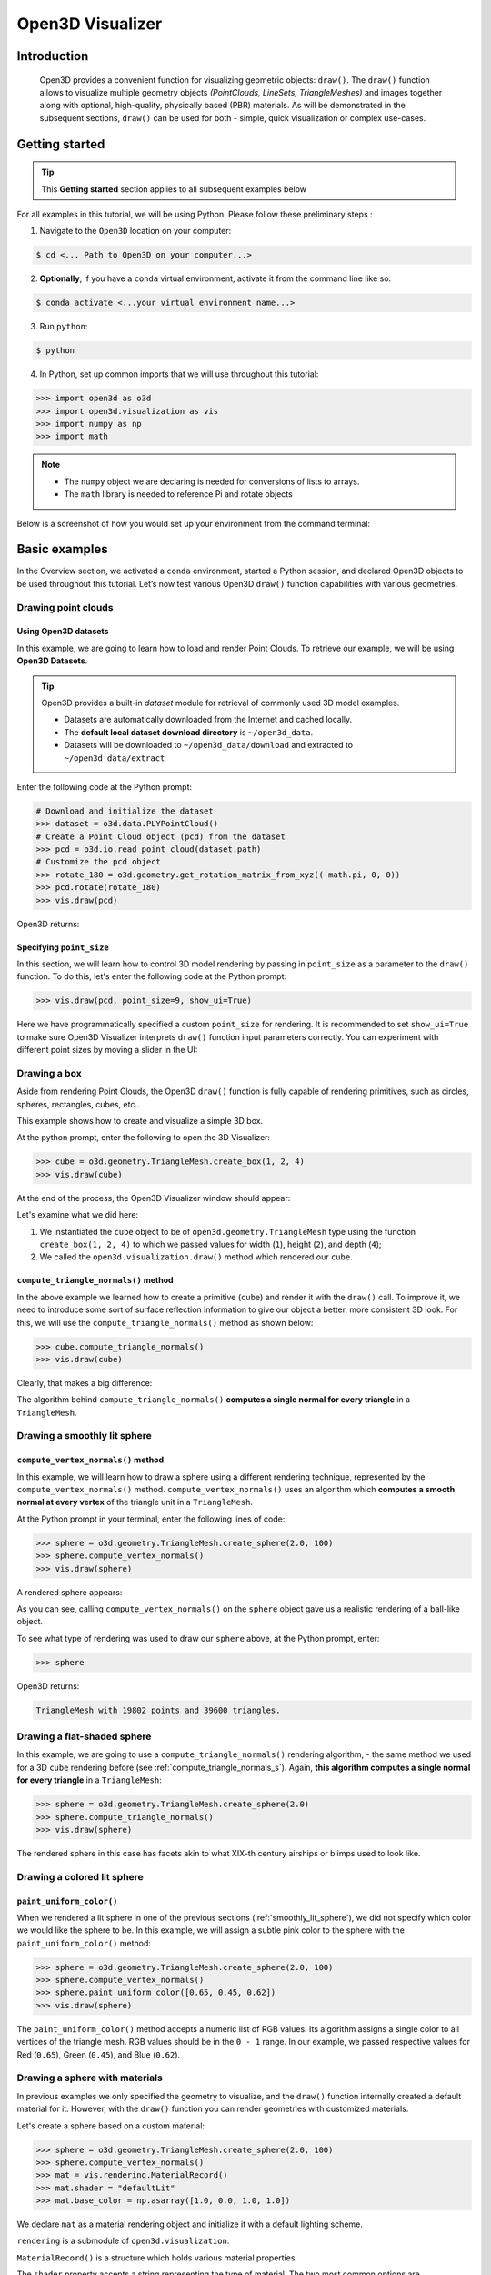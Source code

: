 .. _visualizer_basic:

Open3D Visualizer
=================

Introduction
---------------

.. epigraph:: Open3D provides a convenient function for visualizing geometric objects: ``draw()``. The ``draw()`` function allows to visualize multiple geometry objects *(PointClouds, LineSets, TriangleMeshes)* and images together along with optional, high-quality, physically based (PBR) materials. As will be demonstrated in the subsequent sections, ``draw()`` can be used for both - simple, quick visualization or complex use-cases.

Getting started
---------------

.. tip::
    This **Getting started** section applies to all subsequent examples below
	 
For all examples in this tutorial, we will be using Python. Please follow these preliminary steps :

1. Navigate to the ``Open3D`` location on your computer:
 
.. code-block:: sh

    $ cd <... Path to Open3D on your computer...>
	
2. **Optionally**, if you have a ``conda`` virtual environment, activate it from the command line like so:

.. code-block:: sh

    $ conda activate <...your virtual environment name...>
    
3. Run ``python``:

.. code-block:: sh

    $ python

4. In Python, set up common imports that we will use throughout this tutorial:

.. code-block:: python

    >>> import open3d as o3d
    >>> import open3d.visualization as vis
    >>> import numpy as np
    >>> import math


.. note::
    * The ``numpy`` object we are declaring is needed for conversions of lists to arrays.
    * The ``math`` library is needed to reference Pi and rotate objects

Below is a screenshot of how you would set up your environment from the command terminal:


.. image:: https://user-images.githubusercontent.com/93158890/159073961-821e4768-3678-4385-bc37-20c5b212c030.jpg
    :width: 700px




Basic examples
--------------

In the Overview section, we activated a ``conda`` environment, started a Python session, and declared Open3D objects to be used throughout this tutorial. Let’s now test various Open3D ``draw()`` function capabilities with various geometries.


Drawing point clouds
::::::::::::::::::::

Using Open3D datasets
"""""""""""""""""""""

In this example, we are going to learn how to load and render Point Clouds. To retrieve our example, we will be using **Open3D Datasets**.


.. tip::

    Open3D provides a built-in *dataset* module for retrieval of commonly used 3D model examples.
    
    * Datasets are automatically downloaded from the Internet and cached locally.
    * The **default local dataset  download directory** is ``~/open3d_data``.
    * Datasets will be downloaded to ``~/open3d_data/download`` and extracted to ``~/open3d_data/extract``


.. seealso::

    For more information on datasets, please refer to the 
    :doc:`Open3D Datasets page <../data/index>`


Enter the following code at the Python prompt:

.. code-block:: python

    # Download and initialize the dataset
    >>> dataset = o3d.data.PLYPointCloud()
    # Create a Point Cloud object (pcd) from the dataset
    >>> pcd = o3d.io.read_point_cloud(dataset.path)
    # Customize the pcd object
    >>> rotate_180 = o3d.geometry.get_rotation_matrix_from_xyz((-math.pi, 0, 0))
    >>> pcd.rotate(rotate_180)
    >>> vis.draw(pcd)
	
Open3D returns:
	
.. image:: https://user-images.githubusercontent.com/93158890/159548100-404afe97-8960-4e68-956f-cc6957632a93.jpg
    :width: 700px

Specifying ``point_size``
"""""""""""""""""""""""""

In this section, we will learn how to control 3D model rendering by passing in ``point_size`` as a parameter to the ``draw()`` function. To do this, let's enter the following code at the Python prompt:

.. code-block:: python

    >>> vis.draw(pcd, point_size=9, show_ui=True)

Here we have programmatically specified a custom ``point_size`` for rendering. It is recommended to set ``show_ui=True`` to make sure Open3D Visualizer interprets ``draw()`` function input parameters correctly. You can experiment with different point sizes by moving a slider in the UI:

.. image:: https://user-images.githubusercontent.com/93158890/159555822-5eb3562b-4432-4a73-ab48-342b0cd2a898.jpg
    :width: 700px


Drawing a box 
:::::::::::::

Aside from rendering Point Clouds, the Open3D ``draw()`` function is fully capable of rendering primitives, such as circles, spheres, rectangles, cubes, etc..

This example shows how to create and visualize a simple 3D box.


At the python prompt, enter the following to open the 3D Visualizer:

.. code-block:: python

    >>> cube = o3d.geometry.TriangleMesh.create_box(1, 2, 4)
    >>> vis.draw(cube)

At the end of the process, the Open3D Visualizer window should appear:

.. image:: https://user-images.githubusercontent.com/93158890/148607529-ee0ae0de-05af-423d-932c-2a5a6c8d7bda.jpg
    :width: 700px

Let's examine what we did here:

1) We instantiated the ``cube`` object to be of ``open3d.geometry.TriangleMesh`` type using the function ``create_box(1, 2, 4)`` to which we passed values for width (``1``), height (``2``), and depth (``4``);

2) We called the ``open3d.visualization.draw()`` method which rendered our ``cube``.



.. _compute_triangle_normals_s:

``compute_triangle_normals()`` method
"""""""""""""""""""""""""""""""""""""

In the above example we learned how to create a primitive (``cube``) and render it with the ``draw()`` call. To improve it, we need to introduce some sort of surface reflection information to give our object a better, more consistent 3D look. For this, we will use the ``compute_triangle_normals()`` method as shown below:

.. code-block:: python

    >>> cube.compute_triangle_normals()
    >>> vis.draw(cube)

Clearly, that makes a big difference:

.. image:: https://user-images.githubusercontent.com/93158890/157720147-cde9a54b-cba5-480e-ba0e-7784b5bd5677.jpg
    :width: 700px

The algorithm behind ``compute_triangle_normals()`` **computes a single normal for every triangle** in a ``TriangleMesh``.



.. _smoothly_lit_sphere:

Drawing a smoothly lit sphere
:::::::::::::::::::::::::::::


``compute_vertex_normals()`` method
"""""""""""""""""""""""""""""""""""

In this example, we will learn how to draw a sphere using a different rendering technique, represented by the ``compute_vertex_normals()`` method. ``compute_vertex_normals()`` uses an algorithm which **computes a smooth normal at every vertex** of the triangle unit in a ``TriangleMesh``.

At the Python prompt in your terminal, enter the following lines of code:

.. code-block:: python

    >>> sphere = o3d.geometry.TriangleMesh.create_sphere(2.0, 100)
    >>> sphere.compute_vertex_normals()
    >>> vis.draw(sphere)
		
A rendered sphere appears:

.. image:: https://user-images.githubusercontent.com/93158890/157339234-1a92a944-ac38-4256-8297-0ad78fd24b9c.jpg
    :width: 700px


As you can see, calling ``compute_vertex_normals()`` on the ``sphere`` object gave us a realistic rendering of a ball-like object.

To see what type of rendering was used to draw our ``sphere`` above, at the Python prompt, enter: 

.. code-block:: python
	
    >>> sphere

Open3D returns:

.. code-block:: sh
	
    TriangleMesh with 19802 points and 39600 triangles.


Drawing a flat-shaded sphere
:::::::::::::::::::::::::::::

In this example, we are going to use a ``compute_triangle_normals()`` rendering algorithm, - the same method we used for a 3D ``cube`` rendering before (see :ref:`compute_triangle_normals_s`). Again, **this algorithm computes a single normal for every triangle** in a ``TriangleMesh``:


.. code-block:: python

    >>> sphere = o3d.geometry.TriangleMesh.create_sphere(2.0)
    >>> sphere.compute_triangle_normals()
    >>> vis.draw(sphere)


.. image:: https://user-images.githubusercontent.com/93158890/157728100-0a495e56-c613-40c4-a292-6e45213d61f6.jpg
    :width: 700px


The rendered sphere in this case has facets akin to what XIX-th century airships or blimps used to look like.


Drawing a colored lit sphere
::::::::::::::::::::::::::::

``paint_uniform_color()``
"""""""""""""""""""""""""

When we rendered a lit sphere in one of the previous sections (:ref:`smoothly_lit_sphere`), we did not specify which color we would like the sphere to be. In this example, we will assign a subtle pink color to the sphere with the ``paint_uniform_color()`` method:

.. code-block:: python

    >>> sphere = o3d.geometry.TriangleMesh.create_sphere(2.0, 100)
    >>> sphere.compute_vertex_normals()
    >>> sphere.paint_uniform_color([0.65, 0.45, 0.62])
    >>> vis.draw(sphere)
   
.. image:: https://user-images.githubusercontent.com/93158890/160883817-5a22f449-62e2-45e0-8033-bfec72e09210.jpg
    :width: 700px

The ``paint_uniform_color()`` method accepts a numeric list of RGB values. Its algorithm assigns a single color to all vertices of the triangle mesh. RGB values should be in the ``0 - 1`` range. In our example, we passed respective values for Red (``0.65``), Green (``0.45``), and Blue (``0.62``).


Drawing a sphere with materials
:::::::::::::::::::::::::::::::

In previous examples we only specified the geometry to visualize, and the ``draw()`` function internally created a default material for it. However, with the ``draw()`` function you can render geometries with customized materials.

Let's create a sphere based on a custom material:


.. code-block:: python

    >>> sphere = o3d.geometry.TriangleMesh.create_sphere(2.0, 100)
    >>> sphere.compute_vertex_normals()
    >>> mat = vis.rendering.MaterialRecord()
    >>> mat.shader = "defaultLit"
    >>> mat.base_color = np.asarray([1.0, 0.0, 1.0, 1.0])
  
We declare ``mat`` as a material rendering object and initialize it with a default lighting scheme.

``rendering`` is a submodule of ``open3d.visualization``.

``MaterialRecord()`` is a structure which holds various material properties.

The ``shader`` property accepts a string representing the type of material. The two most common options are ``'defaultLit'`` and ``'defaultUnlit'``. Its other options will be covered in :doc:`visualizer_advanced` tutorial.

The ``mat.base_color`` represents the base material RGBA color. It expects a ``numpy`` array as a parameter. The ``numpy`` module we imported at the very beginning of this tutorial helps us pass the RGBA values as an array to the ``mat.base_color`` property.

To find out what type of object *mat* is, we type in ``mat`` at the Python prompt:
	
.. code-block:: python

    >>> mat
    <open3d.cpu.pybind.visualization.rendering.MaterialRecord object at 0x7f2be5e34430>


Now, we'll show a ``draw()`` call variant which allows the user to specify a material to use with the geometry. This is different from previous examples where the ``draw()`` call created a default material automatically:

.. code-block:: python

    >>> vis.draw({'name': 'sphere', 'geometry': sphere, 'material': mat})
  
.. image:: https://user-images.githubusercontent.com/93158890/150883605-a5e65a3f-0a25-4ff4-b039-4aa6e53a1440.jpg
    :width: 700px



Drawing a metallic sphere
:::::::::::::::::::::::::

In earlier examples, we used ``create_sphere()`` to render the sphere with basic RGB/RGBA colors. Next, we will look at other material properties.

.. code-block:: python

    >>> sphere = o3d.geometry.TriangleMesh.create_sphere(2.0, 100)
    >>> sphere.compute_vertex_normals()
    >>> rotate_90 = o3d.geometry.get_rotation_matrix_from_xyz((-math.pi / 2, 0, 0))
    >>> sphere.rotate(rotate_90)
    >>> mat = vis.rendering.MaterialRecord()
    >>> mat.shader = "defaultLit"
    >>> mat.base_color = np.asarray([0.8, 0.9, 1.0, 1.0])
    >>> mat.base_roughness = 0.4
    >>> mat.base_metallic = 1.0
    >>> vis.draw({'name': 'sphere', 'geometry': sphere, 'material': mat}, ibl="nightlights")
  

.. image:: https://user-images.githubusercontent.com/93158890/157758092-9efb1ca0-b96a-4e1d-abd7-95243b279d2e.jpg
    :width: 700px

Let's examine new elements in the code above:

``rotate_90`` - utility object from a special function -  ``get_rotation_matrix_from_xyz()`` - for creating a rotation matrix given angles to rotate around the ``x``, ``y``, and ``z`` axes.

``sphere.rotate(rotate_90)`` - rotates the triangle mesh based on a rotation matrix object we pass in.

``mat.base_roughness = 0.4`` - PBR (Physically-Based Rendering) material property which controls the smoothness of the surface (see  `Filament Material Guide <https://google.github.io/filament/Materials.html>`_ for details)

``mat.base_metallic = 1.0`` - PBR material property which defines whether the surface is metallic or not (see  `Filament Material Guide <https://google.github.io/filament/Materials.html>`_ for details)

``vis.draw({'name': 'sphere', 'geometry': sphere, 'material': mat}, ibl="nightlights")`` -  a different variant of the ``draw()`` call which uses the ``ibl`` (Image Based Lighting) property. The *'ibl'* parameter property allows the user to specify the HDR lighting to use. We assigned ``"nightlights"`` to ``ibl``, and thus get a realistic nighttime city scene.



Drawing a glossy sphere 
:::::::::::::::::::::::

In a previous metallic sphere rendering we covered a number of methods, parameters, and properties for beautifying its display. Let's now create a non-metallic balloon-like sphere and see what transpires:


.. code-block:: python

    >>> sphere = o3d.geometry.TriangleMesh.create_sphere(2.0, 100)
    >>> sphere.compute_vertex_normals()
    >>> rotate_90 = o3d.geometry.get_rotation_matrix_from_xyz((-math.  pi / 2, 0, 0))
    >>> sphere.rotate(rotate_90)
    >>> mat = vis.rendering.MaterialRecord()
    >>> mat.shader = "defaultLit"
    >>> mat.base_color = np.asarray([0.8, 0.9, 1.0, 1.0])
    >>> mat.base_roughness = 0.25
    >>> mat.base_reflectance = 0.9
    >>> vis.draw({'name': 'sphere', 'geometry': sphere, 'material':   mat}, ibl="nightlights")
  
.. image:: https://user-images.githubusercontent.com/93158890/157770798-2c42e7dc-e063-4f26-90b4-16a45e263f36.jpg
    :width: 700px


This code is similar to that used in the rendering of a previous metallic sphere. But, there are a couple of elements that make this version of the sphere look different:

``mat.base_roughness = 0.25`` - PBR material roughness here is set to ``0.25`` in contrast to the previous metallic sphere version, where ``base_roughness`` was set to ``0.4``.

``mat.base_reflectance = 0.9`` - PBR material property which controls the  reflectance (glossiness) of the surface (see  `Filament Material Guide <https://google.github.io/filament/Materials.html>`_ for details)

The ``draw()`` call here is identical to the metallic version of the sphere.



Drawing a sphere with textures
::::::::::::::::::::::::::::::

Running the code
""""""""""""""""

In this example, we will add textures to rendered objects:

.. code-block:: python

    >>> sphere = o3d.geometry.TriangleMesh.create_sphere(2.0, 100, create_uv_map=True)
    >>> sphere.compute_vertex_normals()
    >>> rotate_90 = o3d.geometry.get_rotation_matrix_from_xyz((-math.pi / 2, 0, 0))
    >>> sphere.rotate(rotate_90)
    # Get the texture data.
    >>> mat_data = o3d.data.TilesTexture()
    # Create the material.
    >>> mat = o3d.visualization.rendering.MaterialRecord()
    >>> mat.shader = "defaultLit"
    >>> mat.albedo_img = o3d.io.read_image(mat_data.albedo_texture_path)
    >>> mat.normal_img = o3d.io.read_image(mat_data.normal_texture_path)
    >>> mat.roughness_img = o3d.io.read_image(mat_data.roughness_texture_path)
    >>> vis.draw({'name': 'sphere', 'geometry': sphere, 'material': mat}, ibl="nightlights")


.. image:: https://user-images.githubusercontent.com/93158890/157775220-443aad2d-9123-42d0-b584-31e9fb8f38c3.jpg
    :width: 700px


Let's examine new method calls and properties in this rendering:

``create_sphere(2.0, 100, create_uv_map=True)`` - generates texture coordinates for the sphere that can be used later with textures

``mat.albedo_img`` - modifies the base color of the geometry

``mat.normal_img`` - modifies the normal of the geometry

``mat.roughness_img`` - modifies the roughness

All three properties are initialized by the ``o3d.io.read_image()`` method which loads an image in either JPEG or PNG format.

.. note::
    * The image file path in ``o3d.io.read_image()`` on your system may be different from the one shown in our example. Please change the image path accordingly.
    * You can use absolute or relative paths to image files.
    




.. _trianglemesh_lineset:

Drawing a wireframe sphere
::::::::::::::::::::::::::

Line Sets are typically used to display a wireframe of a 3D model. Let's do that by creating a custom ``LineSet`` object:

.. code-block:: python

    >>> sphere = o3d.geometry.TriangleMesh.create_sphere(2.0, 25)
    >>> sphere.compute_vertex_normals()
    >>> rotate_90 = o3d.geometry.get_rotation_matrix_from_xyz((-math.  pi / 2, 0, 0))
    >>> sphere.rotate(rotate_90)
    >>> line_set = o3d.geometry.LineSet.create_from_triangle_mesh  (sphere)
    >>> line_set.paint_uniform_color([0.0, 0.0, 1.0])
    >>> vis.draw(line_set)

  
.. image:: https://user-images.githubusercontent.com/93158890/157949589-8b87fa81-a5cf-4791-a4f7-2d5dc91e546e.jpg
    :width: 700px

So, what's new in this code?

``line_set = o3d.geometry.LineSet.create_from_triangle_mesh(sphere)`` - here we create a line set from the edges of individual triangles of a triangle mesh.

``line_set.paint_uniform_color([0.0, 0.0, 1.0])`` - here we paint the wireframe ``LineSet`` blue. [*Red=0, Green=0, Blue=1*]



.. _bounding_box_sphere:

Drawing a sphere in a bounding box ``LineSet``
::::::::::::::::::::::::::::::::::::::::::::::

Rendering multiple objects
""""""""""""""""""""""""""

In prior examples, we rendered only one 3D object at a time. But the ``draw()`` function can be used to render multiple 3D objects simultaneously. In this example, we will render two objects: the **Sphere** and its **Axis-Aligned Bounding Box** represented by a cubic frame around the sphere:


.. code-block:: python
  
    >>> sphere = o3d.geometry.TriangleMesh.create_sphere(2.0, 100)
    >>> sphere.compute_vertex_normals()
    >>> aabb = o3d.geometry.AxisAlignedBoundingBox.create_from_points(sphere.vertices)
    >>> line_set = o3d.geometry.LineSet.create_from_axis_aligned_bounding_box(aabb)
    >>> line_set.paint_uniform_color([0, 0, 1])
    >>> vis.draw([sphere,line_set])


Both objects appear and can be moved and rotated:

.. image:: https://user-images.githubusercontent.com/93158890/157901535-fbe78fc0-9b85-476e-a0a1-01e0e5d80738.jpg
    :width: 700px

Let's go over the new code here:

``aabb`` stands for *axis-aligned bounding box*.

``aabb = o3d.geometry.AxisAlignedBoundingBox.create_from_points(sphere.vertices)`` - creates a bounding box fully encompassing the sphere.


``LineSet`` objects
"""""""""""""""""""

As recently shown in the ``TriangleMesh LineSet`` Sphere example (:ref:`trianglemesh_lineset`), Line Sets are used to render a wireframe of a 3D model. In our case, we are creating a basic cubic frame around our sphere based on the ``AxisAlignedBoundingBox`` object (``aabb``) we created earlier:

``line_set = o3d.geometry.LineSet.create_from_axis_aligned_bounding_box(aabb)``

``line_set.paint_uniform_color([0, 0, 1])`` - paints the bounding box ``LineSet`` blue.

Multiple object parameters in ``draw()`` calls
""""""""""""""""""""""""""""""""""""""""""""""

Finally, we have a ``draw()`` call with multiple 3D object parameters:

``vis.draw([sphere,line_set])``

You can pass as many objects to the ``draw()`` as you need.



Specifying wireframe ``line_width``
"""""""""""""""""""""""""""""""""""

Aside from rendering ``LineSet`` wireframes or grids, we can change their thickness by passing in a ``line_width`` parameter with a numeric value to the ``draw()`` function like so:

.. code-block:: python

    >>> vis.draw([sphere,line_set], line_width=50)

Here we rendered a grotesquely thicker Bounding Box by increasing its thickness (``line_width`` property) to ``50``: 

.. image:: https://user-images.githubusercontent.com/93158890/158695002-f5976bfa-1e81-46dc-bf3b-b926d0c5e0af.jpg
    :width: 700px
    
The default value for the ``line_width`` parameter is ``2``. The minimum supplied value is ``1``. The rendering at ``line_width=1`` will be more subtle:

.. code-block:: python

    >>> vis.draw([sphere,line_set], line_width=1)


.. image:: https://user-images.githubusercontent.com/93158890/158695717-042343a4-bbc3-45b8-ab6b-1118ad027cd7.jpg
    :width: 700px

Experiment with the ``line_width`` parameter values to find an optimal one for your purposes.



Commonly used ``draw()`` options
--------------------------------

Displaying UI, window titles, and specifying window dimensions
::::::::::::::::::::::::::::::::::::::::::::::::::::::::::::::

Aside from rendering 3D objects, you can use the ``draw()`` function calls to control a number of Open3D Visualizer display options that are not shown by default, such as:

* displaying UI / control panel for interactively modifying 3D model rendering parameters of the Visualizer 
* adding a Visualizer window title;
* specifying window dimensions (i.e. ``width`` and ``height``).

The code below illustrates how to rename a Visualizer title bar and set window ``width`` and ``height`` by customizing the ``draw()`` call, using our prior :ref:`bounding_box_sphere` example:

.. code-block:: python

    >>> vis.draw([sphere,line_set], show_ui=True, title="Sphere and AABB LineSet", width=700, height=700)
	
.. image:: https://user-images.githubusercontent.com/93158890/158281728-994ff828-53b0-485a-9feb-9b121d7354f7.jpg
    :width: 700px


At the bottom of the UI / control panel, you can see the section titled "*Geometries*" (outlined in a dark grey box). This section contains a list of rendered objects that can be individually turned on or off by clicking a checkbox to the left of their names.





Assigning names to objects in the UI
::::::::::::::::::::::::::::::::::::

Object collections
""""""""""""""""""

In prior examples, we used the the ``draw()`` function to render 3D objects explicitly. The ``draw()`` function is not limited to 3D Objects only. You can create a collection of objects with their properties, mix them with visualizer-specific options, and render the result. In the previous example, we learned how to control a number of Open3D Visualizer display options that are not shown by default. In this case, our goal is to rename the default-assigned name of *Object 1* in the "Geometries" frame of the Visualizer UI to *sphere* .

We now declare the ``geoms`` collection which will contain a geometry object ``sphere`` (from previous examples), and we will name it *sphere* (``'name': 'sphere'``). This will serve as a signal to the Visualizer UI to replace its default "Geometries" from *Object 1* to *sphere*:

.. code-block:: python

    >>> geoms = {'name': 'sphere', 'geometry': sphere}

We can now display the UI and confirm that our custom object is named appropriately:

.. code-block:: python

    >>> vis.draw(geoms, show_ui=True)

And here is the named object:

.. image:: https://user-images.githubusercontent.com/93158890/159092908-a2462f6d-34fc-4703-9845-9b311a7f1630.jpg
    :width: 700px
    
So far, our ``geoms`` collection defined only a single object: *sphere*. But we can turn it into a list and define multiple objects there:

1. Re-declare ``geoms`` object to contain a collection list of the ``sphere`` and ``aabb`` bounding box from the :ref:`bounding_box_sphere` section.

2. Call ``draw(geoms, show_ui=True)``:

.. code-block:: python
  
    >>> geoms = [{'name': 'sphere', 'geometry': sphere}, {'name': 'Axis Aligned Bounding Box line_set', 'geometry': line_set}]
    >>> vis.draw(geoms, show_ui=True)

.. image:: https://user-images.githubusercontent.com/93158890/159094500-83ddd46f-0e71-40e1-9b97-ae46480cd860.jpg
    :width: 700px



More ``draw()`` options
:::::::::::::::::::::::

``show_skybox`` and ``bg_color``
""""""""""""""""""""""""""""""""

Aside from naming Open3D Visualizer status bar, geometries, and displaying the UI, you also have options to programmatically turn the light blue *skybox* on or off (``show_skybox=False/True``) as well as change the background color (``bg_color=(x.x, x.x, x.x, x.x)``).

First, we'll demonstrate how to turn off the *skybox* using our *sphere* example. At your Python prompt, enter:

.. code-block:: python

    >>> vis.draw(sphere, show_ui=True, show_skybox=False)
	
And the Visualizer window opens without the default *skybox* blue background:

.. image:: https://user-images.githubusercontent.com/93158890/159093215-31dcacf7-306f-4231-9155-0df474ce4828.jpg
    :width: 700px

Next, we will explore the *background color* (``bg_color``) parameter. At the Python prompt, enter:

.. code-block:: python

    >>> vis.draw(sphere, show_ui=True, title="Green Background", show_skybox=False, bg_color=(0.56, 1.0, 0.69, 1.0))

Here, we have displayed the UI, renamed the title bar to *"Green Background"*, turned off the default *skybox* background, and explicitly specified RGB-Alfa values for the ``bg_color``:

.. image:: https://user-images.githubusercontent.com/93158890/160878317-a57755a0-8b8f-44db-b718-443aa435035a.jpg
    :width: 700px





